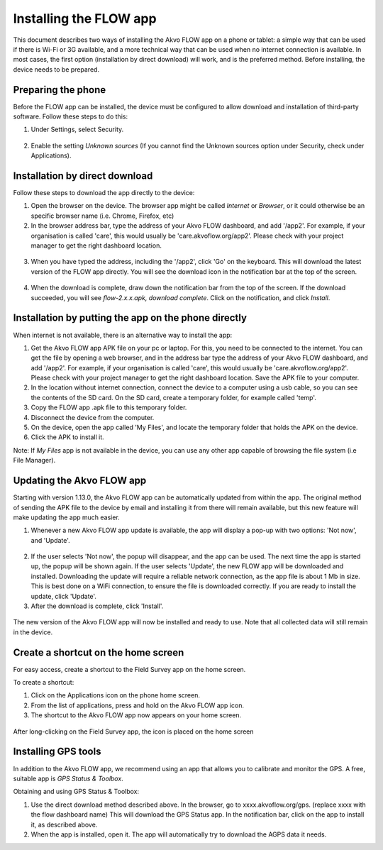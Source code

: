 Installing the FLOW app
========================

This document describes two ways of installing the Akvo FLOW app on a phone or tablet: a simple way that can be used if there is Wi-Fi or 3G available, and a more technical way that can be used when no internet connection is available. In most cases, the first option (installation by direct download) will work, and is the preferred method. Before installing, the device needs to be prepared.


Preparing the phone
-------------------

Before the FLOW app can be installed, the device must be configured to allow download and installation of third-party software. Follow these steps to do this:

1. Under Settings, select Security. 

.. figure:: img/settings-security.png
   :width: 200 px
   :alt: Settings > Security
   :align: center

2. Enable the setting *Unknown sources* (If you cannot find the Unknown sources option under Security, check under Applications).

.. figure:: img/security-unknownsources.png
   :width: 200 px
   :alt: Enable Unknown sources option
   :align: center


Installation by direct download
-------------------------------

Follow these steps to download the app directly to the device:

1. Open the browser on the device. The browser app might be called *Internet* or *Browser*, or it could otherwise be an specific browser name (i.e. Chrome, Firefox, etc)

2. In the browser address bar, type the address of your Akvo FLOW dashboard, and add '/app2'. For example, if your organisation is called 'care', this would usually be 'care.akvoflow.org/app2'. Please check with your project manager to get the right dashboard location.

.. figure:: img/2-downloadapp.png
   :width: 200 px
   :alt: Type in the app URL
   :align: center

3. When you have typed the address, including the '/app2', click 'Go' on the keyboard. This will download the latest version of the FLOW app directly. You will see the download icon in the notification bar at the top of the screen.

.. figure:: img/2-downloadicon.png
   :width: 50 px
   :alt: Download icon
   :align: center

4. When the download is complete, draw down the notification bar from the top of the screen. If the download succeeded, you will see *flow-2.x.x.apk, download complete*. Click on the notification, and click *Install*.

.. figure:: img/download-notification.png
   :width: 200 px
   :alt: Download icon
   :align: center


Installation by putting the app on the phone directly
-----------------------------------------------------

When internet is not available, there is an alternative way to install the app:

1. Get the Akvo FLOW app APK file on your pc or laptop. For this, you need to be connected to the internet. You can get the file by opening a web browser, and in the address bar type the address of your Akvo FLOW dashboard, and add '/app2'. For example, if your organisation is called 'care', this would usually be 'care.akvoflow.org/app2'. Please check with your project manager to get the right dashboard location. Save the APK file to your computer.

2. In the location without internet connection, connect the device to a computer using a usb cable, so you can see the contents of the SD card. On the SD card, create a temporary folder, for example called 'temp'.

3. Copy the FLOW app .apk file to this temporary folder.

4. Disconnect the device from the computer.

5. On the device, open the app called 'My Files', and locate the temporary folder that holds the APK on the device.

6. Click the APK to install it.


Note: If *My Files* app is not available in the device, you can use any other app capable of browsing the file system (i.e File Manager).


Updating the Akvo FLOW app
--------------------------

Starting with version 1.13.0, the Akvo FLOW app can be automatically updated from within the app. The original method of sending the APK file to the device by email and installing it from there will remain available, but this new feature will make updating the app much easier.

1. Whenever a new Akvo FLOW app update is available, the app will display a pop-up with two options: 'Not now', and 'Update'.

.. figure:: img/upgrade-popup.png
   :width: 200 px
   :alt: App update available pop-up
   :align: center

2. If the user selects 'Not now', the popup will disappear, and the app can be used. The next time the app is started up, the popup will be shown again. If the user selects 'Update', the new FLOW app will be downloaded and installed. Downloading the update will require a reliable network connection, as the app file is about 1 Mb in size. This is best done on a WiFi connection, to ensure the file is downloaded correctly. If you are ready to install the update, click 'Update'.

3. After the download is complete, click 'Install'.

.. figure:: img/upgrade-install.png
   :width: 200 px
   :alt: Install the latest version
   :align: center

The new version of the Akvo FLOW app will now be installed and ready to use. Note that all collected data will still remain in the device.


Create a shortcut on the home screen
------------------------------------

For easy access, create a shortcut to the Field Survey app on the home screen. 

To create a shortcut:

1. Click on the Applications icon on the phone home screen. 
2. From the list of applications, press and hold on the Akvo FLOW app icon. 
3. The shortcut to the Akvo FLOW app now appears on your home screen.

.. figure:: img/homescreen-shortcut.png
   :width: 200 px
   :alt: Akvo FLOW app shortcut
   :align: center

   After long-clicking on the Field Survey app, the icon is placed on the home screen

.. _installing_gps_tools:

Installing GPS tools
--------------------

In addition to the Akvo FLOW app, we recommend using an app that allows you to calibrate and monitor the GPS. A free, suitable app is *GPS Status & Toolbox*.

Obtaining and using GPS Status & Toolbox:

1. Use the direct download method described above. In the browser, go to xxxx.akvoflow.org/gps. (replace xxxx with the flow dashboard name) This will download the GPS Status app. In the notification bar, click on the app to install it, as described above.

2. When the app is installed, open it. The app will automatically try to download the AGPS data it needs.

